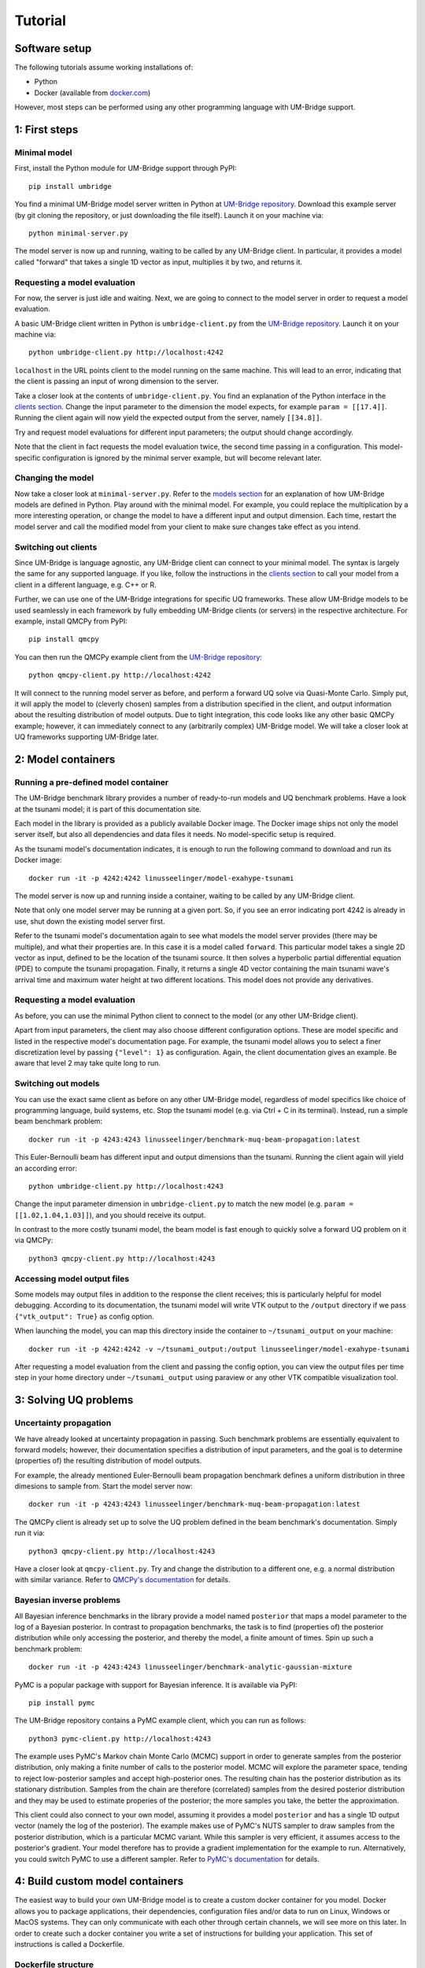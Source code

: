 ================
Tutorial
================

Software setup
========================

The following tutorials assume working installations of:

* Python
* Docker (available from `docker.com <https://www.docker.com/>`_)

However, most steps can be performed using any other programming language with UM-Bridge support.

1: First steps
========================

Minimal model
------------------------

First, install the Python module for UM-Bridge support through PyPI::

    pip install umbridge

You find a minimal UM-Bridge model server written in Python at `UM-Bridge repository <https://github.com/UM-Bridge/umbridge/tree/main/models/testmodel-python/>`_. Download this example server (by git cloning the repository, or just downloading the file itself). Launch it on your machine via::

    python minimal-server.py

The model server is now up and running, waiting to be called by any UM-Bridge client. In particular, it provides a model called "forward" that takes a single 1D vector as input, multiplies it by two, and returns it.


Requesting a model evaluation
------------------------

For now, the server is just idle and waiting. Next, we are going to connect to the model server in order to request a model evaluation.

A basic UM-Bridge client written in Python is ``umbridge-client.py`` from the `UM-Bridge repository <https://www.github.com/UM-Bridge/umbridge/tree/main/clients/python/>`_. Launch it on your machine via::

    python umbridge-client.py http://localhost:4242

``localhost`` in the URL points client to the model running on the same machine. This will lead to an error, indicating that the client is passing an input of wrong dimension to the server.

Take a closer look at the contents of ``umbridge-client.py``. You find an explanation of the Python interface in the `clients section <https://um-bridge-benchmarks.readthedocs.io/en/docs/umbridge/clients.html>`_. Change the input parameter to the dimension the model expects, for example ``param = [[17.4]]``. Running the client again will now yield the expected output from the server, namely ``[[34.8]]``.

Try and request model evaluations for different input parameters; the output should change accordingly.

Note that the client in fact requests the model evaluation twice, the second time passing in a configuration. This model-specific configuration is ignored by the minimal server example, but will become relevant later.


Changing the model
------------------------

Now take a closer look at ``minimal-server.py``. Refer to the `models section <https://um-bridge-benchmarks.readthedocs.io/en/docs/umbridge/models.html>`_ for an explanation of how UM-Bridge models are defined in Python. Play around with the minimal model. For example, you could replace the multiplication by a more interesting operation, or change the model to have a different input and output dimension. Each time, restart the model server and call the modified model from your client to make sure changes take effect as you intend.


Switching out clients
------------------------

Since UM-Bridge is language agnostic, any UM-Bridge client can connect to your minimal model. The syntax is largely the same for any supported language. If you like, follow the instructions in the `clients section <https://um-bridge-benchmarks.readthedocs.io/en/docs/umbridge/clients.html>`_ to call your model from a client in a different language, e.g. C++ or R.

Further, we can use one of the UM-Bridge integrations for specific UQ frameworks. These allow UM-Bridge models to be used seamlessly in each framework by fully embedding UM-Bridge clients (or servers) in the respective architecture. For example, install QMCPy from PyPI::

    pip install qmcpy

You can then run the QMCPy example client from the `UM-Bridge repository <https://www.github.com/UM-Bridge/umbridge/tree/main/clients/python/>`_::

    python qmcpy-client.py http://localhost:4242

It will connect to the running model server as before, and perform a forward UQ solve via Quasi-Monte Carlo. Simply put, it will apply the model to (cleverly chosen) samples from a distribution specified in the client, and output information about the resulting distribution of model outputs. Due to tight integration, this code looks like any other basic QMCPy example; however, it can immediately connect to any (arbitrarily complex) UM-Bridge model. We will take a closer look at UQ frameworks supporting UM-Bridge later.


2: Model containers
========================

Running a pre-defined model container
------------------------

The UM-Bridge benchmark library provides a number of ready-to-run models and UQ benchmark problems. Have a look at the tsunami model; it is part of this documentation site.

Each model in the library is provided as a publicly available Docker image. The Docker image ships not only the model server itself, but also all dependencies and data files it needs. No model-specific setup is required.

As the tsunami model's documentation indicates, it is enough to run the following command to download and run its Docker image::

    docker run -it -p 4242:4242 linusseelinger/model-exahype-tsunami

The model server is now up and running inside a container, waiting to be called by any UM-Bridge client.

Note that only one model server may be running at a given port. So, if you see an error indicating port 4242 is already in use, shut down the existing model server first.

Refer to the tsunami model's documentation again to see what models the model server provides (there may be multiple), and what their properties are. In this case it is a model called ``forward``. This particular model takes a single 2D vector as input, defined to be the location of the tsunami source. It then solves a hyperbolic partial differential equation (PDE) to compute the tsunami propagation. Finally, it returns a single 4D vector containing the main tsunami wave's arrival time and maximum water height at two different locations. This model does not provide any derivatives.


Requesting a model evaluation
------------------------

As before, you can use the minimal Python client to connect to the model (or any other UM-Bridge client).

Apart from input parameters, the client may also choose different configuration options. These are model specific and listed in the respective model's documentation page. For example, the tsunami model allows you to select a finer discretization level by passing ``{"level": 1}`` as configuration. Again, the client documentation gives an example. Be aware that level 2 may take quite long to run.


Switching out models
------------------------

You can use the exact same client as before on any other UM-Bridge model, regardless of model specifics like choice of programming language, build systems, etc. Stop the tsunami model (e.g. via Ctrl + C in its terminal). Instead, run a simple beam benchmark problem::

    docker run -it -p 4243:4243 linusseelinger/benchmark-muq-beam-propagation:latest

This Euler-Bernoulli beam has different input and output dimensions than the tsunami. Running the client again will yield an according error::

    python umbridge-client.py http://localhost:4243

Change the input parameter dimension in ``umbridge-client.py`` to match the new model (e.g. ``param = [[1.02,1.04,1.03]]``), and you should receive its output.

In contrast to the more costly tsunami model, the beam model is fast enough to quickly solve a forward UQ problem on it via QMCPy::

    python3 qmcpy-client.py http://localhost:4243


Accessing model output files
------------------------

Some models may output files in addition to the response the client receives; this is particularly helpful for model debugging. According to its documentation, the tsunami model will write VTK output to the ``/output`` directory if we pass ``{"vtk_output": True}`` as config option.

When launching the model, you can map this directory inside the container to ``~/tsunami_output`` on your machine::

    docker run -it -p 4242:4242 -v ~/tsunami_output:/output linusseelinger/model-exahype-tsunami

After requesting a model evaluation from the client and passing the config option, you can view the output files per time step in your home directory under ``~/tsunami_output`` using paraview or any other VTK compatible visualization tool.


3: Solving UQ problems
========================


Uncertainty propagation
------------------------

We have already looked at uncertainty propagation in passing. Such benchmark problems are essentially equivalent to forward models; however, their documentation specifies a distribution of input parameters, and the goal is to determine (properties of) the resulting distribution of model outputs.

For example, the already mentioned Euler-Bernoulli beam propagation benchmark defines a uniform distribution in three dimesions to sample from. Start the model server now::

    docker run -it -p 4243:4243 linusseelinger/benchmark-muq-beam-propagation:latest

The QMCPy client is already set up to solve the UQ problem defined in the beam benchmark's documentation. Simply run it via::

    python3 qmcpy-client.py http://localhost:4243

Have a closer look at ``qmcpy-client.py``. Try and change the distribution to a different one, e.g. a normal distribution with similar variance. Refer to `QMCPy's documentation <https://qmcpy.readthedocs.io/en/latest/>`_ for details.

Bayesian inverse problems
------------------------

All Bayesian inference benchmarks in the library provide a model named ``posterior`` that maps a model parameter to the log of a Bayesian posterior.
In contrast to propagation benchmarks, the task is to find (properties of) the posterior distribution while only accessing the posterior, and thereby the model, a finite amount of times.
Spin up such a benchmark problem::

    docker run -it -p 4243:4243 linusseelinger/benchmark-analytic-gaussian-mixture

PyMC is a popular package with support for Bayesian inference. It is available via PyPI::

    pip install pymc

The UM-Bridge repository contains a PyMC example client, which you can run as follows::

    python3 pymc-client.py http://localhost:4243

The example uses PyMC's Markov chain Monte Carlo (MCMC) support in order to generate samples from the posterior distribution, only making a finite number of calls to the posterior model. MCMC will explore the parameter space, tending to reject low-posterior samples and accept high-posterior ones. The resulting chain has the posterior distribution as its stationary distribution. Samples from the chain are therefore (correlated) samples from the desired posterior distribution and they may be used to estimate properies of the posterior; the more samples you take, the better the approximation.

This client could also connect to your own model, assuming it provides a model ``posterior`` and has a single 1D output vector (namely the log of the posterior).
The example makes use of PyMC's NUTS sampler to draw samples from the posterior distribution, which is a particular MCMC variant. While this sampler is very efficient, it assumes access to the posterior's gradient. Your model therefore has to provide a gradient implementation for the example to run. Alternatively, you could
switch PyMC to use a different sampler. Refer to `PyMC's documentation <https://www.pymc.io/>`_ for details.


4: Build custom model containers
========================

The easiest way to build your own UM-Bridge model is to create a custom docker container for you model. Docker allows you to package applications, their dependencies, configuration files and/or data to run on Linux, Windows or MacOS systems. They can only communicate with each other through certain channels, we will see more on this later.
In order to create such a docker container you write a set of instructions for building your application. This set of instructions is called a Dockerfile.

Dockerfile structure
------------------------
Writing a Dockerfile is very similar to writing a bash script to build your application. The main advantage is that the Dockerfile will be operating system independant. The main difference is that docker uses certain keywords at the start of each line to denote what type of command you are using.

Before writing our own Dockerfile let's have a look at the Dockerfiles for the two applications we have used in previous steps of the tutorial. The beam propagation benchmark does not have a lot of dependencies. It's Dockerfile can be found `here <https://github.com/UM-Bridge/benchmarks/tree/main/models/muq-beam>`_ .

In addition to the Dockerfile itself the folder contains python files for the applicaton (BeamModel.py and GenerateObservations.py), additional data (ProblemDefinition.h5) and a README. 
We are mainly interested in the Dockerfile itself so let's open it and walk through the components one by one.

On the first line we have::
    
    FROM mparno/muq:latest
    
Here FROM is a keyword we use to define a base image for our application. In this case the model is built on top of the MUQ docker image. The last part `:latest` specifies which version of the container to use.

Next we have::

    COPY . /server

Here COPY is a keyword that specifies we need to copy the server in to the Docker container.

Then we set::

    USER root

The USER keyword can be used to specify which user should be running commands. By default this is root.

Now we need to install any dependencies our application has. In this applications all dependencies can be install using apt and we run::

    RUN apt update && apt install -y python3-aiohttp python3-requests python3-numpy python3-h5py
    
The RUN keyword specifies that the corresponding lines should be executed.

Now we switch user with `USER muq-user` and set the working directory with::

    WORKDIR /server
    
The WORKDIR keyword sets the directory from which all subsequent commands are run. Paths will begin in this directory. If the WORKDIR is not set then `/` is used.

Finally, we run the actual model with::

    CMD python3 BeamModel.py
    
The CMD keyword is also used to execute commands, however, it differs from RUN in that the command is run once container is live. The setup and installation of your application should take place when building the container (use RUN) and the actual model runs should take place once the container is running (use CMD or call this from the umbridge server).

You can also have a look at the Dockerfile for the ExaHyPE tsunami model, which you can find here: `here <https://github.com/UM-Bridge/benchmarks/tree/main/models/exahype-tsunami>`_. This application has more dependencies, and as such a considerably longer Dockerfile, but follows the same steps to install those dependencies one by one. In addition to the keywords described above, this Dockerfile sets environment variables by the `ENV` keyword.

You may notice that this model builds on a base image called `mpioperator/openmpi-builder`. This base image allows you to run MPI commands across docker containers. You can find additional information on this base image `here <https://github.com/kubeflow/mpi-operator>`_.

Comments can be added to a Dockerfile by prepending a `#` character.

Writing your own Dockerfile
------------------------

In order to write your own Dockerfile let's start from a minimal example.::

    FROM ubuntu:latest

    COPY . /server

    RUN apt update && apt install -y python3-pip

    RUN pip3 install umbridge numpy scipy

    CMD python3 /server/server.py

Add a file called Dockerfile to your directory. Note that the filename has no extension and is capitalised.

Your Dockerfile should start by building on a base image. As a very basic starting point use ubuntu as your base image::

    FROM ubuntu:latest
    
Alternatively use any other existing image you want to build on.

Next copy the server. Install any standard dependencies your application has::

    RUN apt update && apt install -y python3-pip [your-dependencies]
    
Note:

* python3-pip is needed to install umbridge

* Always remember to run apt update.

* Specify the `-y` option to apt to ensure that apt does not wait for user input.

If you have additional dependencies, add these either by cloning a git repository and installing, or by using the COPY keyword to copy files into your container. 

Install your application. Install umbridge with::
    
    RUN pip3 install umbridge numpy scipy
    
Run the server with::

    CMD python3 /server/server.py.


Building and Running
------------------------

Once you have your Dockerfile you will want to build and run the container. To build the container in your current directory run::

    docker build -t my-model
    
The Dockerfile can also be explicitly set using the -f option. At this stage you may need to go back and modify your Dockerfile because something has gone wrong during the build process.

Once the container is built you can run you model with::

    docker run -it -p 4243:4243 my-model
    
Note that the ports through which your model communicates are specified with the -p option.

It can be useful to check which images currently exist on your computer with::

    docker image ls

Docker images can take up a lot of space and add up quickly. Use `docker image prune` to delete dangling images or `docker image rm` to delete specific images.


(Optional) Uploading to dockerhub
------------------------

Optionally you may want to upload your Dockerfile to dockerhub. This will allow you to build and run by specifying only the name, e.g. ::

    linusseelinger/benchmark-muq-beam-propagation:latest

To push to dockerhub you first need an account. You can set one up at `dockerhub <https://hub.docker.com>`_. Then you can log in on the command line by running::

    docker login
    
Once you are logged in you can push your image to docker hub using::

    docker push my-account/my-model
    
where my-account is your login and `my-account/my-model` is the name of the image you want to push.

